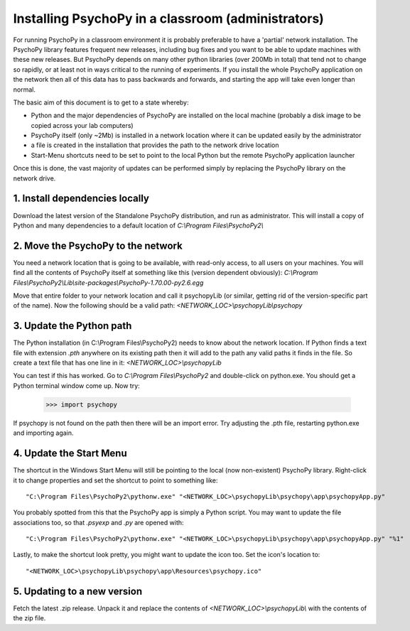 .. _classroom:

Installing PsychoPy in a classroom (administrators)
======================================================

.. note:

    This document is aimed at network administrators in teaching departments, wanting to install PsychoPy with many identical computers. It is suitable for any version of MS Windows (for macOS other solutions are available).
    

For running PsychoPy in a classroom environment it is probably preferable to have a 'partial' network installation. The PsychoPy library features frequent new releases, including bug fixes and you want to be able to update machines with these new releases. But PsychoPy depends on many other python libraries (over 200Mb in total) that tend not to change so rapidly, or at least not in ways critical to the running of experiments. If you install the whole PsychoPy application on the network then all of this data has to pass backwards and forwards, and starting the app will take even longer than normal.

The basic aim of this document is to get to a state whereby:
    
- Python and the major dependencies of PsychoPy are installed on the local machine (probably a disk image to be copied across your lab computers)
- PsychoPy itself (only ~2Mb) is installed in a network location where it can be updated easily by the administrator
- a file is created in the installation that provides the path to the network drive location
- Start-Menu shortcuts need to be set to point to the local Python but the remote PsychoPy application launcher

Once this is done, the vast majority of updates can be performed simply by replacing the PsychoPy library on the network drive.

1. Install dependencies locally
-------------------------------------------------

Download the latest version of the Standalone PsychoPy distribution, and run as administrator. This will install a copy of Python and many dependencies to a default location of *C:\\Program Files\\PsychoPy2\\*

2. Move the PsychoPy to the network
----------------------------------------------------------

You need a network location that is going to be available, with read-only access, to all users on your machines. You will find all the contents of PsychoPy itself at something like this (version dependent obviously): *C:\\Program Files\\PsychoPy2\\Lib\\site-packages\\PsychoPy-1.70.00-py2.6.egg*

Move that entire folder to your network location and call it psychopyLib (or similar, getting rid of the version-specific part of the name). Now the following should be a valid path: *<NETWORK_LOC>\\psychopyLib\\psychopy*

3. Update the Python path
-----------------------------------------

The Python installation (in C:\\Program Files\\PsychoPy2) needs to know about the network location. If Python finds a text file with extension `.pth` anywhere on its existing path then it will add to the path any valid paths it finds in the file. So create a text file that has one line in it: *<NETWORK_LOC>\\psychopyLib*

You can test if this has worked. Go to `C:\\Program Files\\PsychoPy2` and double-click on python.exe. You should get a Python terminal window come up. Now try:

    >>> import psychopy

If psychopy is not found on the path then there will be an import error. Try adjusting the .pth file, restarting python.exe and importing again.

4. Update the Start Menu
-----------------------------------------

The shortcut in the Windows Start Menu will still be pointing to the local (now non-existent) PsychoPy library. Right-click it to change properties and set the shortcut to point to something like::

    "C:\Program Files\PsychoPy2\pythonw.exe" "<NETWORK_LOC>\psychopyLib\psychopy\app\psychopyApp.py"
    
You probably spotted from this that the PsychoPy app is simply a Python script. You may want to update the file associations too, so that `.psyexp` and `.py` are opened with::

    "C:\Program Files\PsychoPy2\pythonw.exe" "<NETWORK_LOC>\psychopyLib\psychopy\app\psychopyApp.py" "%1"
    
Lastly, to make the shortcut look pretty, you might want to update the icon too. Set the icon's location to::

    "<NETWORK_LOC>\psychopyLib\psychopy\app\Resources\psychopy.ico"

5. Updating to a new version
--------------------------------

Fetch the latest .zip release. Unpack it and replace the contents of `<NETWORK_LOC>\\psychopyLib\\` with the contents of the zip file.
